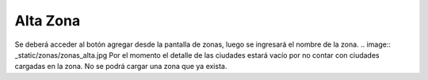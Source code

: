 ﻿Alta Zona
====================================
Se deberá acceder al botón agregar desde la pantalla de zonas, luego se ingresará el nombre de la zona. 
.. image:: _static/zonas/zonas_alta.jpg
Por el momento el detalle de las ciudades estará vacío por no contar con ciudades cargadas en la zona.
No se podrá cargar una zona que ya exista.